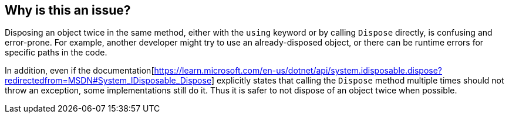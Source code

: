 == Why is this an issue?

Disposing an object twice in the same method, either with the `using` keyword or by calling `Dispose` directly, is confusing and error-prone. For example, another developer might try to use an already-disposed object, or there can be runtime errors for specific paths in the code.

In addition, even if the documentation[https://learn.microsoft.com/en-us/dotnet/api/system.idisposable.dispose?redirectedfrom=MSDN#System_IDisposable_Dispose] explicitly states that calling the `Dispose` method multiple times should not throw an exception, some implementations still do it. Thus it is safer to not dispose of an object twice when possible.
